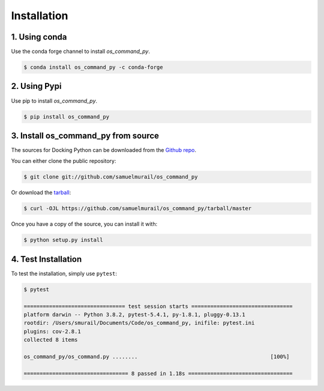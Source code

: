 .. highlight:: shell

============
Installation
============

1. Using conda
--------------

Use the conda forge channel to install `os_command_py`.

.. code-block:: console

    $ conda install os_command_py -c conda-forge

2. Using Pypi
-------------

Use pip to install `os_command_py`.

.. code-block:: console

    $ pip install os_command_py


3. Install os_command_py from source
------------------------------------

The sources for Docking Python can be downloaded from the `Github repo`_.

You can either clone the public repository:

.. code-block:: console

    $ git clone git://github.com/samuelmurail/os_command_py

Or download the `tarball`_:

.. code-block:: console

    $ curl -OJL https://github.com/samuelmurail/os_command_py/tarball/master

Once you have a copy of the source, you can install it with:

.. code-block:: console

    $ python setup.py install

.. _Github repo: https://github.com/samuelmurail/os_command_py
.. _tarball: https://github.com/samuelmurail/os_command_py/tarball/master

4. Test Installation
--------------------

To test the installation, simply use ``pytest``:

.. code-block:: console

    $ pytest

    ================================ test session starts ================================
    platform darwin -- Python 3.8.2, pytest-5.4.1, py-1.8.1, pluggy-0.13.1
    rootdir: /Users/smurail/Documents/Code/os_command_py, inifile: pytest.ini
    plugins: cov-2.8.1
    collected 8 items

    os_command_py/os_command.py ........                                          [100%]

    ================================= 8 passed in 1.18s =================================
